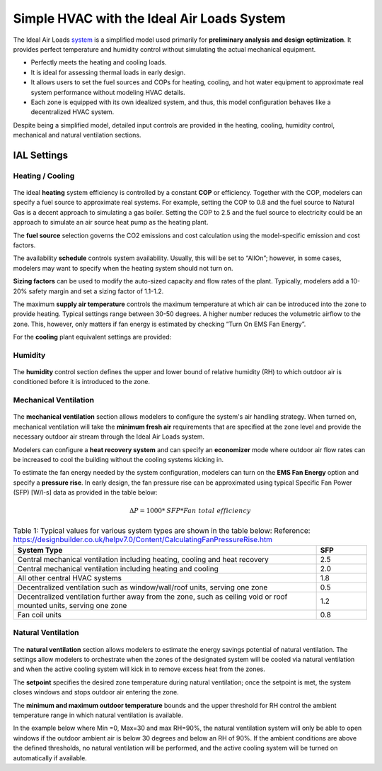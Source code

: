 Simple HVAC with the Ideal Air Loads System
==============

The Ideal Air Loads `system`_ is a simplified model used primarily for **preliminary analysis and design optimization**. It provides perfect temperature and humidity control without simulating the actual mechanical equipment.

•	Perfectly meets the heating and cooling loads.

•	It is ideal for assessing thermal loads in early design.

•	It allows users to set the fuel sources and COPs for heating, cooling, and hot water equipment to approximate real system performance without modeling HVAC details.

•	Each zone is equipped with its own idealized system, and thus, this model configuration behaves like a decentralized HVAC system.

Despite being a simplified model, detailed input controls are provided in the heating, cooling, humidity control, mechanical and natural ventilation sections.

.. _system: thermal_system.html


IAL Settings
------------------

Heating / Cooling
~~~~~~~~~~~~~

.. figure:: images/system_IAL_heating.png
   :width: 900px
   :align: center

The ideal **heating** system efficiency is controlled by a constant **COP** or efficiency. Together with the COP, modelers can specify a fuel source to approximate real systems. For example, setting the COP to 0.8 and the fuel source to Natural Gas is a decent approach to simulating a gas boiler. Setting the COP to 2.5 and the fuel source to electricity could be an approach to simulate an air source heat pump as the heating plant. 

The **fuel source** selection governs the CO2 emissions and cost calculation using the model-specific emission and cost factors.

The availability **schedule** controls system availability. Usually, this will be set to “AllOn”; however, in some cases, modelers may want to specify when the heating system should not turn on.

**Sizing factors** can be used to modify the auto-sized capacity and flow rates of the plant. Typically, modelers add a 10-20% safety margin and set a sizing factor of 1.1-1.2. 

The maximum **supply air temperature** controls the maximum temperature at which air can be introduced into the zone to provide heating. Typical settings range between 30-50 degrees. A higher number reduces the volumetric airflow to the zone. This, however, only matters if fan energy is estimated by checking “Turn On EMS Fan Energy”.

For the **cooling** plant equivalent settings are provided: 

.. figure:: images/system_IAL_cooling.png
   :width: 900px
   :align: center

Humidity
~~~~~~~~~~~~~

.. figure:: images/system_IAL_humidity.png
   :width: 900px
   :align: center

The **humidity** control section defines the upper and lower bound of relative humidity (RH) to which outdoor air is conditioned before it is introduced to the zone. 


Mechanical Ventilation
~~~~~~~~~~~~~

.. figure:: images/system_IAL_mechanicalVentilation.png
   :width: 900px
   :align: center


The **mechanical ventilation** section allows modelers to configure the system's air handling strategy. 
When turned on, mechanical ventilation will take the **minimum fresh air** requirements that are specified at the zone level and provide the necessary outdoor air stream through the Ideal Air Loads system. 

Modelers can configure a **heat recovery system** and can specify an **economizer** mode where outdoor air flow rates can be increased to cool the building without the cooling systems kicking in. 

To estimate the fan energy needed by the system configuration, modelers can turn on the **EMS Fan Energy** option and specify a **pressure rise**. 
In early design, the fan pressure rise can be approximated using typical Specific Fan Power (SFP) [W/l-s] data as provided in the table below: 

.. math::
    ΔP = 1000 * \mathit{SFP} * \mathit{Fan\ total\ efficiency}


.. list-table:: Table 1: Typical values for various system types are shown in the table below:  
    Reference: https://designbuilder.co.uk/helpv7.0/Content/CalculatingFanPressureRise.htm
   :widths: 300 50
   :header-rows: 1

   * - System Type
     - SFP
   * - Central mechanical ventilation including heating, cooling and heat recovery
     - 2.5
   * - Central mechanical ventilation including heating and cooling
     - 2.0
   * - All other central HVAC systems
     - 1.8
   * - Decentralized ventilation such as window/wall/roof units, serving one zone
     - 0.5
   * - Decentralized ventilation further away from the zone, such as ceiling void or roof mounted units, serving one zone
     - 1.2
   * - Fan coil units
     - 0.8


Natural Ventilation
~~~~~~~~~~~~~~~~~~~~

.. figure:: images/system_IAL_naturalVentilation.png
   :width: 900px
   :align: center

The **natural ventilation** section allows modelers to estimate the energy savings potential of natural ventilation. 
The settings allow modelers to orchestrate when the zones of the designated system will be cooled via natural ventilation and when the active cooling system will kick in to remove excess heat from the zones.

The **setpoint** specifies the desired zone temperature during natural ventilation; once the setpoint is met, the system closes windows and stops outdoor air entering the zone. 

The **minimum and maximum outdoor temperature** bounds and the upper threshold for RH control the ambient temperature range in which natural ventilation is available. 

In the example below where Min =0, Max=30 and max RH=90%, the natural ventilation system will only be able to open windows if the outdoor ambient air is below 30 degrees and below an RH of 90%. If the ambient conditions are above the defined thresholds, no natural ventilation will be performed, and the active cooling system will be turned on automatically if available. 

